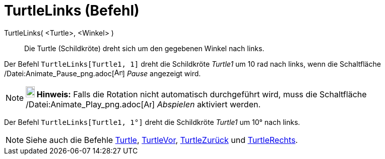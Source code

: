 = TurtleLinks (Befehl)
:page-en: commands/TurtleLeft_Command
ifdef::env-github[:imagesdir: /de/modules/ROOT/assets/images]

TurtleLinks( <Turtle>, <Winkel> )::
  Die Turtle (Schildkröte) dreht sich um den gegebenen Winkel nach links.

[EXAMPLE]
====

Der Befehl `++TurtleLinks[Turtle1, 1]++` dreht die Schildkröte _Turtle1_ um 10 rad nach links, wenn die Schaltfläche
/Datei:Animate_Pause_png.adoc[image:Animate_Pause.png[Animate Pause.png,width=16,height=16]] _Pause_ angezeigt wird.

====

[NOTE]
====

*image:18px-Bulbgraph.png[Note,title="Note",width=18,height=22] Hinweis:* Falls die Rotation nicht automatisch
durchgeführt wird, muss die Schaltfläche /Datei:Animate_Play_png.adoc[image:Animate_Play.png[Animate
Play.png,width=16,height=16]] _Abspielen_ aktiviert werden.

====

[EXAMPLE]
====

Der Befehl `++TurtleLinks[Turtle1, 1°]++` dreht die Schildkröte _Turtle1_ um 10° nach links.

====

[NOTE]
====

Siehe auch die Befehle xref:/commands/Turtle.adoc[Turtle], xref:/commands/TurtleVor.adoc[TurtleVor],
xref:/commands/TurtleZurück.adoc[TurtleZurück] und xref:/commands/TurtleRechts.adoc[TurtleRechts].

====
